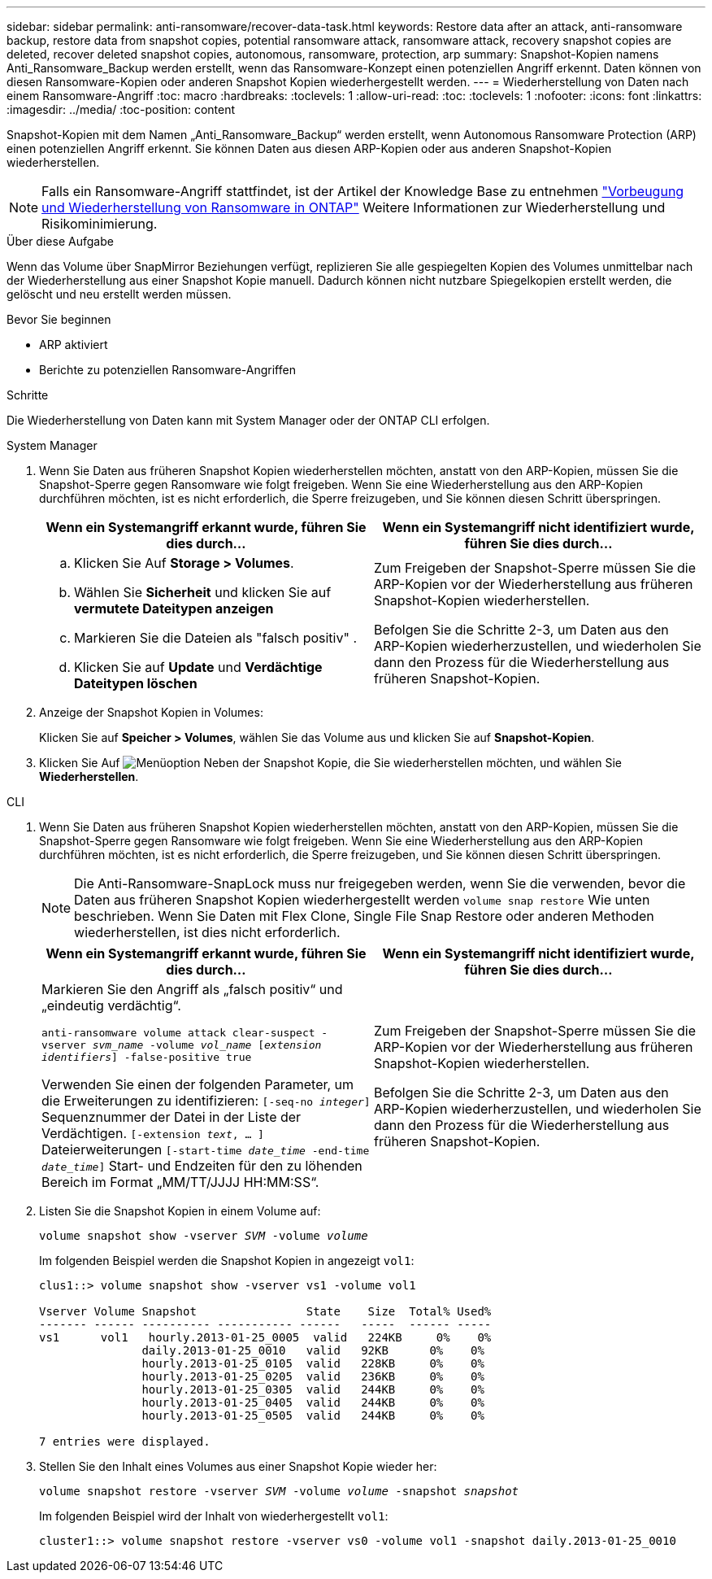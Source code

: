 ---
sidebar: sidebar 
permalink: anti-ransomware/recover-data-task.html 
keywords: Restore data after an attack, anti-ransomware backup, restore data from snapshot copies, potential ransomware attack, ransomware attack, recovery snapshot copies are deleted, recover deleted snapshot copies, autonomous, ransomware, protection, arp 
summary: Snapshot-Kopien namens Anti_Ransomware_Backup werden erstellt, wenn das Ransomware-Konzept einen potenziellen Angriff erkennt. Daten können von diesen Ransomware-Kopien oder anderen Snapshot Kopien wiederhergestellt werden. 
---
= Wiederherstellung von Daten nach einem Ransomware-Angriff
:toc: macro
:hardbreaks:
:toclevels: 1
:allow-uri-read: 
:toc: 
:toclevels: 1
:nofooter: 
:icons: font
:linkattrs: 
:imagesdir: ../media/
:toc-position: content


[role="lead"]
Snapshot-Kopien mit dem Namen „Anti_Ransomware_Backup“ werden erstellt, wenn Autonomous Ransomware Protection (ARP) einen potenziellen Angriff erkennt. Sie können Daten aus diesen ARP-Kopien oder aus anderen Snapshot-Kopien wiederherstellen.


NOTE: Falls ein Ransomware-Angriff stattfindet, ist der Artikel der Knowledge Base zu entnehmen link:https://kb.netapp.com/Advice_and_Troubleshooting/Data_Storage_Software/ONTAP_OS/Ransomware_prevention_and_recovery_in_ONTAP["Vorbeugung und Wiederherstellung von Ransomware in ONTAP"^] Weitere Informationen zur Wiederherstellung und Risikominimierung.

.Über diese Aufgabe
Wenn das Volume über SnapMirror Beziehungen verfügt, replizieren Sie alle gespiegelten Kopien des Volumes unmittelbar nach der Wiederherstellung aus einer Snapshot Kopie manuell. Dadurch können nicht nutzbare Spiegelkopien erstellt werden, die gelöscht und neu erstellt werden müssen.

.Bevor Sie beginnen
* ARP aktiviert
* Berichte zu potenziellen Ransomware-Angriffen


.Schritte
Die Wiederherstellung von Daten kann mit System Manager oder der ONTAP CLI erfolgen.

[role="tabbed-block"]
====
.System Manager
--
. Wenn Sie Daten aus früheren Snapshot Kopien wiederherstellen möchten, anstatt von den ARP-Kopien, müssen Sie die Snapshot-Sperre gegen Ransomware wie folgt freigeben. Wenn Sie eine Wiederherstellung aus den ARP-Kopien durchführen möchten, ist es nicht erforderlich, die Sperre freizugeben, und Sie können diesen Schritt überspringen.
+
[cols="2"]
|===
| Wenn ein Systemangriff erkannt wurde, führen Sie dies durch... | Wenn ein Systemangriff nicht identifiziert wurde, führen Sie dies durch... 


 a| 
.. Klicken Sie Auf *Storage > Volumes*.
.. Wählen Sie *Sicherheit* und klicken Sie auf *vermutete Dateitypen anzeigen*
.. Markieren Sie die Dateien als "falsch positiv" .
.. Klicken Sie auf *Update* und *Verdächtige Dateitypen löschen*

 a| 
Zum Freigeben der Snapshot-Sperre müssen Sie die ARP-Kopien vor der Wiederherstellung aus früheren Snapshot-Kopien wiederherstellen.

Befolgen Sie die Schritte 2-3, um Daten aus den ARP-Kopien wiederherzustellen, und wiederholen Sie dann den Prozess für die Wiederherstellung aus früheren Snapshot-Kopien.

|===
. Anzeige der Snapshot Kopien in Volumes:
+
Klicken Sie auf *Speicher > Volumes*, wählen Sie das Volume aus und klicken Sie auf *Snapshot-Kopien*.

. Klicken Sie Auf image:icon_kabob.gif["Menüoption"] Neben der Snapshot Kopie, die Sie wiederherstellen möchten, und wählen Sie *Wiederherstellen*.


--
.CLI
--
. Wenn Sie Daten aus früheren Snapshot Kopien wiederherstellen möchten, anstatt von den ARP-Kopien, müssen Sie die Snapshot-Sperre gegen Ransomware wie folgt freigeben. Wenn Sie eine Wiederherstellung aus den ARP-Kopien durchführen möchten, ist es nicht erforderlich, die Sperre freizugeben, und Sie können diesen Schritt überspringen.
+

NOTE: Die Anti-Ransomware-SnapLock muss nur freigegeben werden, wenn Sie die verwenden, bevor die Daten aus früheren Snapshot Kopien wiederhergestellt werden `volume snap restore` Wie unten beschrieben. Wenn Sie Daten mit Flex Clone, Single File Snap Restore oder anderen Methoden wiederherstellen, ist dies nicht erforderlich.

+
[cols="2"]
|===
| Wenn ein Systemangriff erkannt wurde, führen Sie dies durch... | Wenn ein Systemangriff nicht identifiziert wurde, führen Sie dies durch... 


 a| 
Markieren Sie den Angriff als „falsch positiv“ und „eindeutig verdächtig“.

`anti-ransomware volume attack clear-suspect -vserver _svm_name_ -volume _vol_name_ [_extension identifiers_] -false-positive true`

Verwenden Sie einen der folgenden Parameter, um die Erweiterungen zu identifizieren:
`[-seq-no _integer_]` Sequenznummer der Datei in der Liste der Verdächtigen.
`[-extension _text_, … ]` Dateierweiterungen
`[-start-time _date_time_ -end-time _date_time_]` Start- und Endzeiten für den zu löhenden Bereich im Format „MM/TT/JJJJ HH:MM:SS“.
 a| 
Zum Freigeben der Snapshot-Sperre müssen Sie die ARP-Kopien vor der Wiederherstellung aus früheren Snapshot-Kopien wiederherstellen.

Befolgen Sie die Schritte 2-3, um Daten aus den ARP-Kopien wiederherzustellen, und wiederholen Sie dann den Prozess für die Wiederherstellung aus früheren Snapshot-Kopien.

|===
. Listen Sie die Snapshot Kopien in einem Volume auf:
+
`volume snapshot show -vserver _SVM_ -volume _volume_`

+
Im folgenden Beispiel werden die Snapshot Kopien in angezeigt `vol1`:

+
[listing]
----

clus1::> volume snapshot show -vserver vs1 -volume vol1

Vserver Volume Snapshot                State    Size  Total% Used%
------- ------ ---------- ----------- ------   -----  ------ -----
vs1	 vol1   hourly.2013-01-25_0005  valid   224KB     0%    0%
               daily.2013-01-25_0010   valid   92KB      0%    0%
               hourly.2013-01-25_0105  valid   228KB     0%    0%
               hourly.2013-01-25_0205  valid   236KB     0%    0%
               hourly.2013-01-25_0305  valid   244KB     0%    0%
               hourly.2013-01-25_0405  valid   244KB     0%    0%
               hourly.2013-01-25_0505  valid   244KB     0%    0%

7 entries were displayed.
----
. Stellen Sie den Inhalt eines Volumes aus einer Snapshot Kopie wieder her:
+
`volume snapshot restore -vserver _SVM_ -volume _volume_ -snapshot _snapshot_`

+
Im folgenden Beispiel wird der Inhalt von wiederhergestellt `vol1`:

+
[listing]
----
cluster1::> volume snapshot restore -vserver vs0 -volume vol1 -snapshot daily.2013-01-25_0010
----


--
====